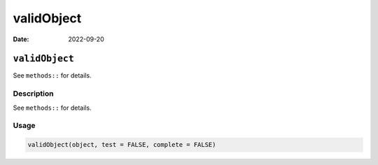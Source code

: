 ===========
validObject
===========

:Date: 2022-09-20

``validObject``
===============

See ``methods::`` for details.

Description
-----------

See ``methods::`` for details.

Usage
-----

.. code:: r

   validObject(object, test = FALSE, complete = FALSE)
